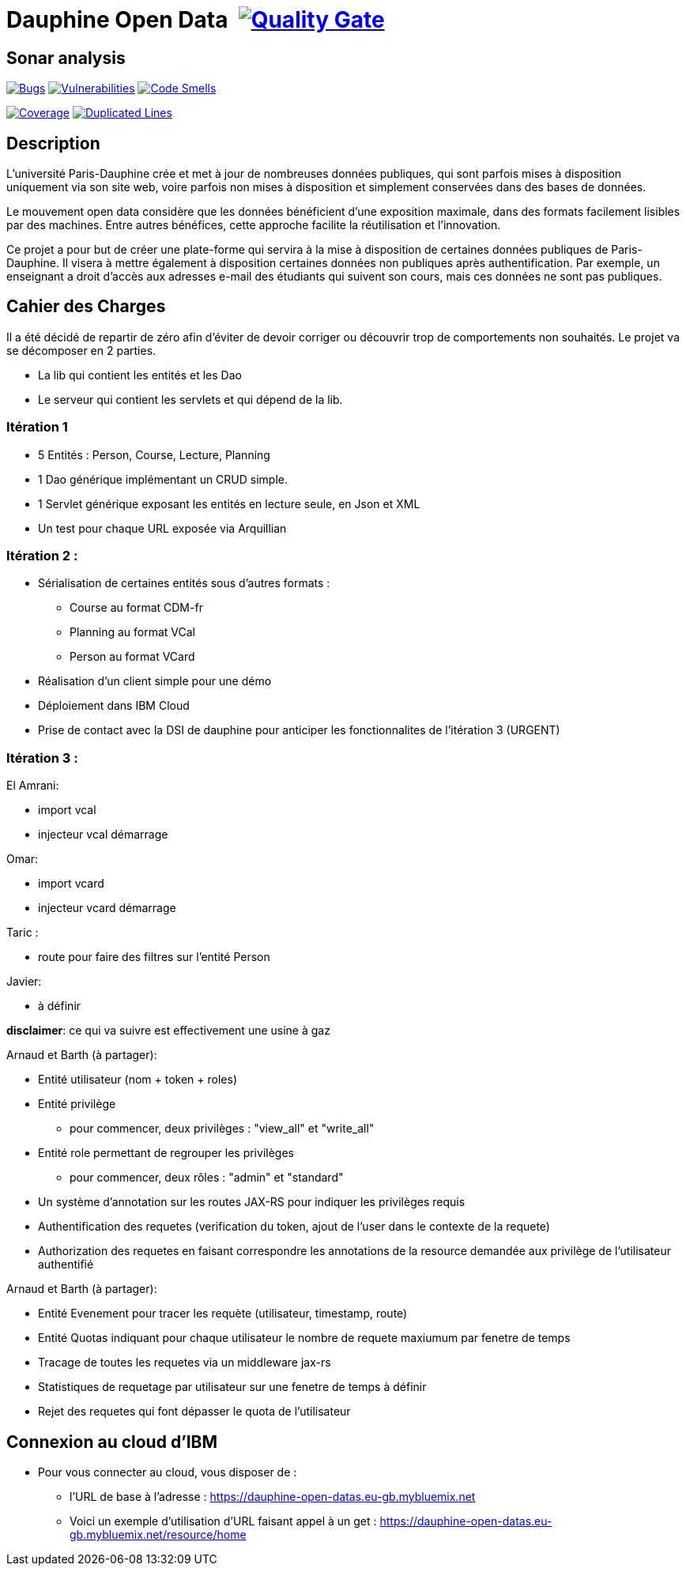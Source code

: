 # Dauphine Open Data image:https://travis-ci.org/edoreld/Dauphine-Open-Data.svg?branch=dev["", link="https://travis-ci.org/edoreld/Dauphine-Open-Data"] image:https://sonarcloud.io/api/project_badges/measure?project=edoreld_Dauphine-Open-Data&metric=alert_status["Quality Gate", link="https://sonarcloud.io/dashboard?id=io.github.oliviercailloux.y2018%3Adauphine-opendata-parent"]

## Sonar analysis

image:https://sonarcloud.io/api/project_badges/measure?project=edoreld_Dauphine-Open-Data&metric=bugs["Bugs", link="https://sonarcloud.io/dashboard?id=edoreld_Dauphine-Open-Data"]
image:https://sonarcloud.io/api/project_badges/measure?project=edoreld_Dauphine-Open-Data&metric=vulnerabilities["Vulnerabilities", link="https://sonarcloud.io/dashboard?id=edoreld_Dauphine-Open-Data"]
image:https://sonarcloud.io/api/project_badges/measure?project=edoreld_Dauphine-Open-Data&metric=code_smells["Code Smells", link="https://sonarcloud.io/dashboard?id=edoreld_Dauphine-Open-Data"]

image:https://sonarcloud.io/api/project_badges/measure?project=edoreld_Dauphine-Open-Data&metric=coverage["Coverage", link="https://sonarcloud.io/dashboard?id=edoreld_Dauphine-Open-Data"]
image:https://sonarcloud.io/api/project_badges/measure?project=edoreld_Dauphine-Open-Data&metric=duplicated_lines_density["Duplicated Lines", link="https://sonarcloud.io/dashboard?id=edoreld_Dauphine-Open-Data"]

## Description

L’université Paris-Dauphine crée et met à jour de nombreuses données publiques, qui sont parfois mises à disposition uniquement via son site web, voire parfois non mises à disposition et simplement conservées dans des bases de données.

Le mouvement open data considère que les données bénéficient d’une exposition maximale, dans des formats facilement lisibles par des machines. Entre autres bénéfices, cette approche facilite la réutilisation et l’innovation.

Ce projet a pour but de créer une plate-forme qui servira à la mise à disposition de certaines données publiques de Paris-Dauphine. Il visera à mettre également à disposition certaines données non publiques après authentification. Par exemple, un enseignant a droit d’accès aux adresses e-mail des étudiants qui suivent son cours, mais ces données ne sont pas publiques.

## Cahier des Charges

Il a été décidé de repartir de zéro afin d'éviter de devoir corriger ou découvrir trop de comportements non souhaités.
Le projet va se décomposer en 2 parties.

* La lib qui contient les entités et les Dao
* Le serveur qui contient les servlets et qui dépend de la lib.

### Itération 1
* 5 Entités : Person, Course, Lecture, Planning
* 1 Dao générique implémentant un CRUD simple.
* 1 Servlet générique exposant les entités en lecture seule, en Json et XML
* Un test pour chaque URL exposée via Arquillian

### Itération 2 :
* Sérialisation de certaines entités sous d'autres formats :
** Course au format CDM-fr
** Planning au format VCal
** Person au format VCard
* Réalisation d'un client simple pour une démo
* Déploiement dans IBM Cloud
* Prise de contact avec la DSI de dauphine pour anticiper les fonctionnalites de l'itération 3 (URGENT)

### Itération 3 :


El Amrani:

* import vcal
* injecteur vcal démarrage

Omar:

* import vcard
* injecteur vcard démarrage

Taric :

* route pour faire des filtres sur l'entité Person

Javier:

* à définir

**disclaimer**: ce qui va suivre est effectivement une usine à gaz

Arnaud et Barth (à partager):

* Entité utilisateur (nom + token + roles)
* Entité privilège
** pour commencer, deux privilèges : "view_all" et "write_all"
* Entité role permettant de regrouper les privilèges
** pour commencer, deux rôles : "admin" et "standard"
* Un système d'annotation sur les routes JAX-RS pour indiquer les privilèges requis
* Authentification des requetes (verification du token, ajout de l'user dans le contexte de la requete)
* Authorization des requetes en faisant correspondre les annotations de la resource demandée aux privilège de l'utilisateur authentifié

Arnaud et Barth (à partager):

* Entité Evenement pour tracer les requète (utilisateur, timestamp, route)
* Entité Quotas indiquant pour chaque utilisateur le nombre de requete maxiumum par fenetre de temps
* Tracage de toutes les requetes via un middleware jax-rs
* Statistiques de requetage par utilisateur sur une fenetre de temps à définir
* Rejet des requetes qui font dépasser le quota de l'utilisateur

## Connexion au cloud d'IBM

    * Pour vous connecter au cloud, vous disposer de :
    ** l'URL de base à l'adresse : https://dauphine-open-datas.eu-gb.mybluemix.net

    ** Voici un exemple d'utilisation d'URL faisant appel à un get : https://dauphine-open-datas.eu-gb.mybluemix.net/resource/home

